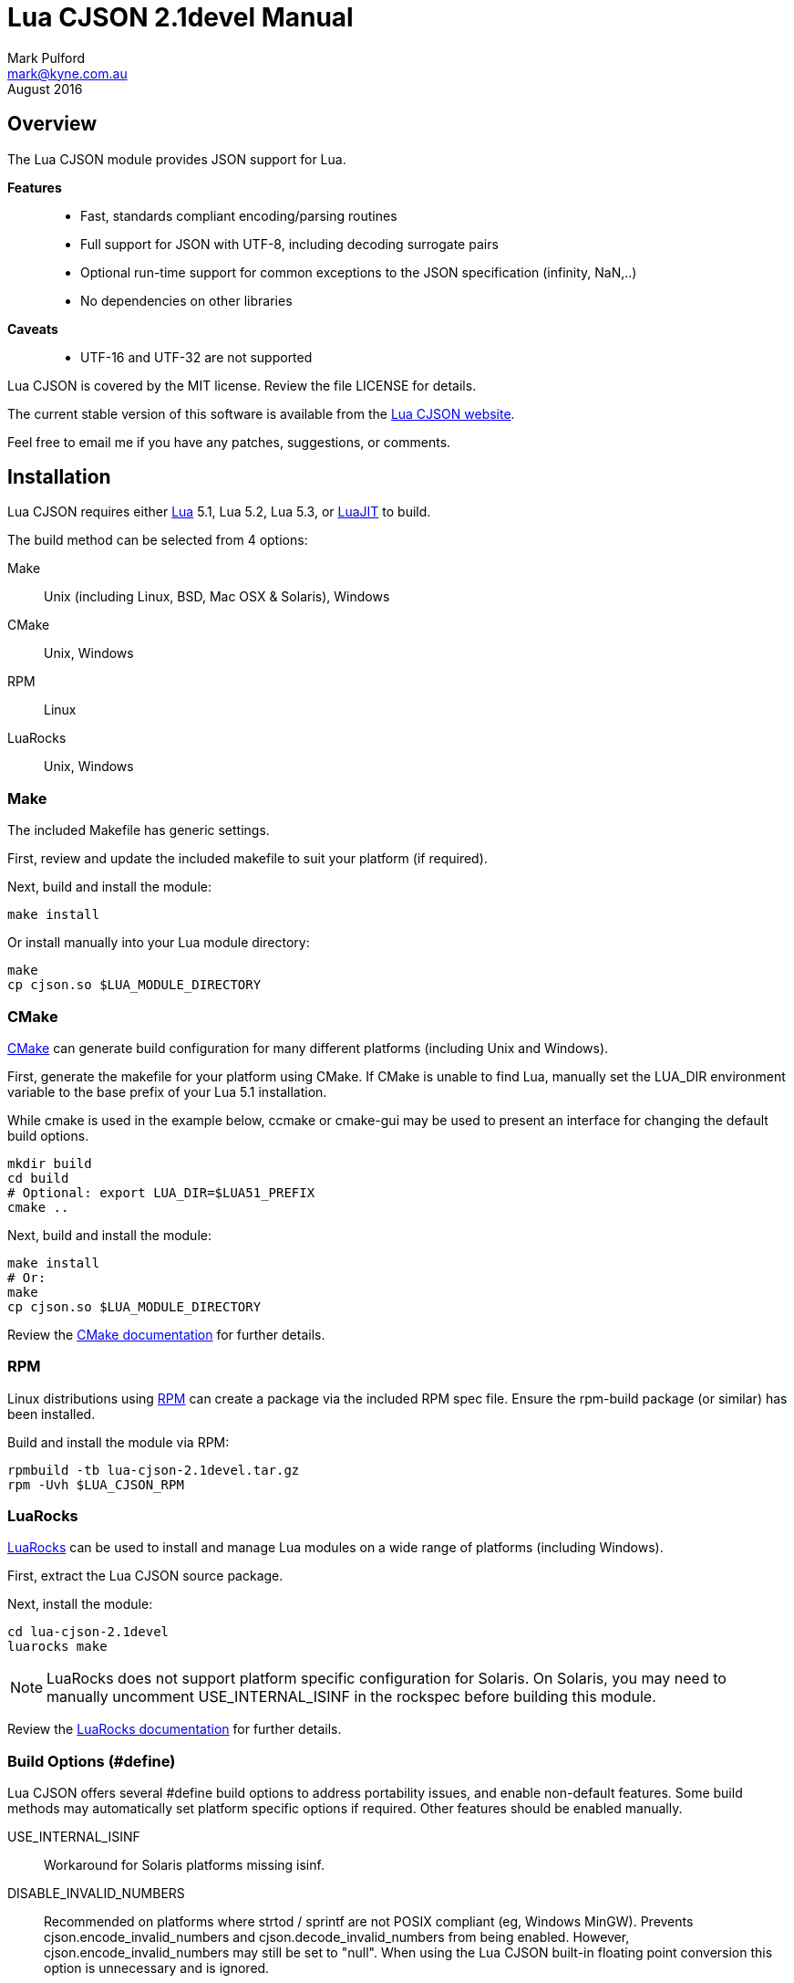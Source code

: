= Lua CJSON 2.1devel Manual =
Mark Pulford <mark@kyne.com.au>
:revdate: August 2016

Overview
--------

The Lua CJSON module provides JSON support for Lua.

*Features*::
- Fast, standards compliant encoding/parsing routines
- Full support for JSON with UTF-8, including decoding surrogate pairs
- Optional run-time support for common exceptions to the JSON
  specification (infinity, NaN,..)
- No dependencies on other libraries

*Caveats*::
- UTF-16 and UTF-32 are not supported

Lua CJSON is covered by the MIT license. Review the file +LICENSE+ for
details.

The current stable version of this software is available from the
http://www.kyne.com.au/%7Emark/software/lua-cjson.php[Lua CJSON website].

Feel free to email me if you have any patches, suggestions, or comments.


Installation
------------

Lua CJSON requires either http://www.lua.org[Lua] 5.1, Lua 5.2, Lua 5.3,
or http://www.luajit.org[LuaJIT] to build.

The build method can be selected from 4 options:

Make:: Unix (including Linux, BSD, Mac OSX & Solaris), Windows
CMake:: Unix, Windows
RPM:: Linux
LuaRocks:: Unix, Windows


Make
~~~~

The included +Makefile+ has generic settings.

First, review and update the included makefile to suit your platform (if
required).

Next, build and install the module:

[source,sh]
make install

Or install manually into your Lua module directory:

[source,sh]
make
cp cjson.so $LUA_MODULE_DIRECTORY


CMake
~~~~~

http://www.cmake.org[CMake] can generate build configuration for many
different platforms (including Unix and Windows).

First, generate the makefile for your platform using CMake. If CMake is
unable to find Lua, manually set the +LUA_DIR+ environment variable to
the base prefix of your Lua 5.1 installation.

While +cmake+ is used in the example below, +ccmake+ or +cmake-gui+ may
be used to present an interface for changing the default build options.

[source,sh]
mkdir build
cd build
# Optional: export LUA_DIR=$LUA51_PREFIX
cmake ..

Next, build and install the module:

[source,sh]
make install
# Or:
make
cp cjson.so $LUA_MODULE_DIRECTORY

Review the
http://www.cmake.org/cmake/help/documentation.html[CMake documentation]
for further details.


RPM
~~~

Linux distributions using http://rpm.org[RPM] can create a package via
the included RPM spec file. Ensure the +rpm-build+ package (or similar)
has been installed.

Build and install the module via RPM:

[source,sh]
rpmbuild -tb lua-cjson-2.1devel.tar.gz
rpm -Uvh $LUA_CJSON_RPM


LuaRocks
~~~~~~~~

http://luarocks.org[LuaRocks] can be used to install and manage Lua
modules on a wide range of platforms (including Windows).

First, extract the Lua CJSON source package.

Next, install the module:

[source,sh]
cd lua-cjson-2.1devel
luarocks make

[NOTE]
LuaRocks does not support platform specific configuration for Solaris.
On Solaris, you may need to manually uncomment +USE_INTERNAL_ISINF+ in
the rockspec before building this module.

Review the http://luarocks.org/en/Documentation[LuaRocks documentation]
for further details.


[[build_options]]
Build Options (#define)
~~~~~~~~~~~~~~~~~~~~~~~

Lua CJSON offers several +#define+ build options to address portability
issues, and enable non-default features. Some build methods may
automatically set platform specific options if required. Other features
should be enabled manually.

USE_INTERNAL_ISINF:: Workaround for Solaris platforms missing +isinf+.
DISABLE_INVALID_NUMBERS:: Recommended on platforms where +strtod+ /
  +sprintf+ are not POSIX compliant (eg, Windows MinGW). Prevents
  +cjson.encode_invalid_numbers+ and +cjson.decode_invalid_numbers+ from
  being enabled. However, +cjson.encode_invalid_numbers+ may still be
  set to +"null"+. When using the Lua CJSON built-in floating point
  conversion this option is unnecessary and is ignored.


Built-in floating point conversion
^^^^^^^^^^^^^^^^^^^^^^^^^^^^^^^^^^

Lua CJSON may be built with David Gay's
http://www.netlib.org/fp/[floating point conversion routines]. This can
increase overall performance by up to 50% on some platforms when
converting a large amount of numeric data. However, this option reduces
portability and is disabled by default.

USE_INTERNAL_FPCONV:: Enable internal number conversion routines.
IEEE_BIG_ENDIAN:: Must be set on big endian architectures.
MULTIPLE_THREADS:: Must be set if Lua CJSON may be used in a
  multi-threaded application. Requires the _pthreads_ library.


API (Functions)
---------------

Synopsis
~~~~~~~~

[source,lua]
------------
-- Module instantiation
local cjson = require "cjson"
local cjson2 = cjson.new()
local cjson_safe = require "cjson.safe"

-- Translate Lua value to/from JSON
text = cjson.encode(value)
value = cjson.decode(text)

-- Get and/or set Lua CJSON configuration
setting = cjson.decode_invalid_numbers([setting])
setting = cjson.encode_invalid_numbers([setting])
keep = cjson.encode_keep_buffer([keep])
depth = cjson.encode_max_depth([depth])
depth = cjson.decode_max_depth([depth])
convert, ratio, safe = cjson.encode_sparse_array([convert[, ratio[, safe]]])
------------


Module Instantiation
~~~~~~~~~~~~~~~~~~~~

[source,lua]
------------
local cjson = require "cjson"
local cjson2 = cjson.new()
local cjson_safe = require "cjson.safe"
------------

Import Lua CJSON via the Lua +require+ function. Lua CJSON does not
register a global module table.

The +cjson+ module will throw an error during JSON conversion if any
invalid data is encountered. Refer to <<encode,+cjson.encode+>> and
<<decode,+cjson.decode+>> for details.

The +cjson.safe+ module behaves identically to the +cjson+ module,
except when errors are encountered during JSON conversion. On error, the
+cjson_safe.encode+ and +cjson_safe.decode+ functions will return
+nil+ followed by the error message.

+cjson.new+ can be used to instantiate an independent copy of the Lua
CJSON module. The new module has a separate persistent encoding buffer,
and default settings.

Lua CJSON can support Lua implementations using multiple preemptive
threads within a single Lua state provided the persistent encoding
buffer is not shared. This can be achieved by one of the following
methods:

- Disabling the persistent encoding buffer with
  <<encode_keep_buffer,+cjson.encode_keep_buffer+>>
- Ensuring each thread calls <<encode,+cjson.encode+>> separately (ie,
  treat +cjson.encode+ as non-reentrant).
- Using a separate +cjson+ module table per preemptive thread
  (+cjson.new+)

[NOTE]
Lua CJSON uses +strtod+ and +snprintf+ to perform numeric conversion as
they are usually well supported, fast and bug free. However, these
functions require a workaround for JSON encoding/parsing under locales
using a comma decimal separator. Lua CJSON detects the current locale
during instantiation to determine and automatically implement the
workaround if required. Lua CJSON should be reinitialised via
+cjson.new+ if the locale of the current process changes. Using a
different locale per thread is not supported.


[[decode]]
decode
~~~~~~

[source,lua]
------------
value = cjson.decode(json_text)
------------

+cjson.decode+ will deserialise any UTF-8 JSON string into a Lua value
or table.

UTF-16 and UTF-32 JSON strings are not supported.

+cjson.decode+ requires that any NULL (ASCII 0) and double quote (ASCII
34) characters are escaped within strings. All escape codes will be
decoded and other bytes will be passed transparently. UTF-8 characters
are not validated during decoding and should be checked elsewhere if
required.

JSON +null+ will be converted to a NULL +lightuserdata+ value. This can
be compared with +cjson.null+ for convenience.

By default, numbers incompatible with the JSON specification (infinity,
NaN, hexadecimal) can be decoded. This default can be changed with
<<decode_invalid_numbers,+cjson.decode_invalid_numbers+>>.

.Example: Decoding
[source,lua]
json_text = '[ true, { "foo": "bar" } ]'
value = cjson.decode(json_text)
-- Returns: { true, { foo = "bar" } }

[CAUTION]
Care must be taken after decoding JSON objects with numeric keys. Each
numeric key will be stored as a Lua +string+. Any subsequent code
assuming type +number+ may break.


[[decode_invalid_numbers]]
decode_invalid_numbers
~~~~~~~~~~~~~~~~~~~~~~

[source,lua]
------------
setting = cjson.decode_invalid_numbers([setting])
-- "setting" must be a boolean. Default: true.
------------

Lua CJSON may generate an error when trying to decode numbers not
supported by the JSON specification. _Invalid numbers_ are defined as:

- infinity
- NaN
- hexadecimal

Available settings:

+true+:: Accept and decode _invalid numbers_. This is the default
  setting.
+false+:: Throw an error when _invalid numbers_ are encountered.

The current setting is always returned, and is only updated when an
argument is provided.


[[decode_max_depth]]
decode_max_depth
~~~~~~~~~~~~~~~~

[source,lua]
------------
depth = cjson.decode_max_depth([depth])
-- "depth" must be a positive integer. Default: 1000.
------------

Lua CJSON will generate an error when parsing deeply nested JSON once
the maximum array/object depth has been exceeded. This check prevents
unnecessarily complicated JSON from slowing down the application, or
crashing the application due to lack of process stack space.

An error may be generated before the depth limit is hit if Lua is unable
to allocate more objects on the Lua stack.

By default, Lua CJSON will reject JSON with arrays and/or objects nested
more than 1000 levels deep.

The current setting is always returned, and is only updated when an
argument is provided.


[[encode]]
encode
~~~~~~

[source,lua]
------------
json_text = cjson.encode(value)
------------

+cjson.encode+ will serialise a Lua value into a string containing the
JSON representation.

+cjson.encode+ supports the following types:

- +boolean+
- +lightuserdata+ (NULL value only)
- +nil+
- +number+
- +string+
- +table+

The remaining Lua types will generate an error:

- +function+
- +lightuserdata+ (non-NULL values)
- +thread+
- +userdata+

By default, numbers are encoded with 14 significant digits. Refer to
<<encode_number_precision,+cjson.encode_number_precision+>> for details.

Lua CJSON will escape the following characters within each UTF-8 string:

- Control characters (ASCII 0 - 31)
- Double quote (ASCII 34)
- Blackslash (ASCII 92)
- Delete (ASCII 127)

All other bytes are passed transparently.

[CAUTION]
=========
Lua CJSON will successfully encode/decode binary strings, but this is
technically not supported by JSON and may not be compatible with other
JSON libraries. To ensure the output is valid JSON, applications should
ensure all Lua strings passed to +cjson.encode+ are UTF-8.

Base64 is commonly used to encode binary data as the most efficient
encoding under UTF-8 can only reduce the encoded size by a further
&#126;8%. Lua Base64 routines can be found in the
http://w3.impa.br/%7Ediego/software/luasocket/[LuaSocket] and
http://www.tecgraf.puc-rio.br/%7Elhf/ftp/lua/#lbase64[lbase64] packages.
=========

Lua CJSON uses a heuristic to determine whether to encode a Lua table as
a JSON array or an object. A Lua table with only positive integer keys
of type +number+ will be encoded as a JSON array. All other tables will
be encoded as a JSON object.

Lua CJSON does not use metamethods when serialising tables.

- +rawget+ is used to iterate over Lua arrays
- +next+ is used to iterate over Lua objects

Lua arrays with missing entries (_sparse arrays_) may optionally be
encoded in several different ways. Refer to
<<encode_sparse_array,+cjson.encode_sparse_array+>> for details.

JSON object keys are always strings. Hence +cjson.encode+ only supports
table keys which are type +number+ or +string+. All other types will
generate an error.

[NOTE]
Standards compliant JSON must be encapsulated in either an object (+{}+)
or an array (+[]+). If strictly standards compliant JSON is desired, a
table must be passed to +cjson.encode+.

By default, encoding the following Lua values will generate errors:

- Numbers incompatible with the JSON specification (infinity, NaN)
- Tables nested more than 1000 levels deep
- Excessively sparse Lua arrays

These defaults can be changed with:

- <<encode_invalid_numbers,+cjson.encode_invalid_numbers+>>
- <<encode_max_depth,+cjson.encode_max_depth+>>
- <<encode_sparse_array,+cjson.encode_sparse_array+>>

.Example: Encoding
[source,lua]
value = { true, { foo = "bar" } }
json_text = cjson.encode(value)
-- Returns: '[true,{"foo":"bar"}]'


[[encode_invalid_numbers]]
encode_invalid_numbers
~~~~~~~~~~~~~~~~~~~~~~
[source,lua]
------------
setting = cjson.encode_invalid_numbers([setting])
-- "setting" must a boolean or "null". Default: false.
------------

Lua CJSON may generate an error when encoding floating point numbers not
supported by the JSON specification (_invalid numbers_):

- infinity
- NaN

Available settings:

+true+:: Allow _invalid numbers_ to be encoded using the Javascript
  compatible values +NaN+ and +Infinity+. This will generate
  non-standard JSON, but these values are supported by some libraries.
+"null"+:: Encode _invalid numbers_ as a JSON +null+ value. This allows
  infinity and NaN to be encoded into valid JSON.
+false+:: Throw an error when attempting to encode _invalid numbers_.
  This is the default setting.

The current setting is always returned, and is only updated when an
argument is provided.


[[encode_keep_buffer]]
encode_keep_buffer
~~~~~~~~~~~~~~~~~~

[source,lua]
------------
keep = cjson.encode_keep_buffer([keep])
-- "keep" must be a boolean. Default: true.
------------

Lua CJSON can reuse the JSON encoding buffer to improve performance.

Available settings:

+true+:: The buffer will grow to the largest size required and is not
  freed until the Lua CJSON module is garbage collected. This is the
  default setting.
+false+:: Free the encode buffer after each call to +cjson.encode+.

The current setting is always returned, and is only updated when an
argument is provided.


[[encode_max_depth]]
encode_max_depth
~~~~~~~~~~~~~~~~

[source,lua]
------------
depth = cjson.encode_max_depth([depth])
-- "depth" must be a positive integer. Default: 1000.
------------

Once the maximum table depth has been exceeded Lua CJSON will generate
an error. This prevents a deeply nested or recursive data structure from
crashing the application.

By default, Lua CJSON will generate an error when trying to encode data
structures with more than 1000 nested tables.

The current setting is always returned, and is only updated when an
argument is provided.

.Example: Recursive Lua table
[source,lua]
a = {}; a[1] = a


[[encode_number_precision]]
encode_number_precision
~~~~~~~~~~~~~~~~~~~~~~~

[source,lua]
------------
precision = cjson.encode_number_precision([precision])
-- "precision" must be an integer between 1 and 14. Default: 14.
------------

The amount of significant digits returned by Lua CJSON when encoding
numbers can be changed to balance accuracy versus performance. For data
structures containing many numbers, setting
+cjson.encode_number_precision+ to a smaller integer, for example +3+,
can improve encoding performance by up to 50%.

By default, Lua CJSON will output 14 significant digits when converting
a number to text.

The current setting is always returned, and is only updated when an
argument is provided.


[[encode_sparse_array]]
encode_sparse_array
~~~~~~~~~~~~~~~~~~~

[source,lua]
------------
convert, ratio, safe = cjson.encode_sparse_array([convert[, ratio[, safe]]])
-- "convert" must be a boolean. Default: false.
-- "ratio" must be a positive integer. Default: 2.
-- "safe" must be a positive integer. Default: 10.
------------

Lua CJSON classifies a Lua table into one of three kinds when encoding a
JSON array. This is determined by the number of values missing from the
Lua array as follows:

Normal:: All values are available.
Sparse:: At least 1 value is missing.
Excessively sparse:: The number of values missing exceeds the configured
  ratio.

Lua CJSON encodes sparse Lua arrays as JSON arrays using JSON +null+ for
the missing entries.

An array is excessively sparse when all the following conditions are
met:

- +ratio+ > +0+
- _maximum_index_ > +safe+
- _maximum_index_ > _item_count_ * +ratio+

Lua CJSON will never consider an array to be _excessively sparse_ when
+ratio+ = +0+. The +safe+ limit ensures that small Lua arrays are always
encoded as sparse arrays.

By default, attempting to encode an _excessively sparse_ array will
generate an error. If +convert+ is set to +true+, _excessively sparse_
arrays will be converted to a JSON object.

The current settings are always returned. A particular setting is only
changed when the argument is provided (non-++nil++).

.Example: Encoding a sparse array
[source,lua]
cjson.encode({ [3] = "data" })
-- Returns: '[null,null,"data"]'

.Example: Enabling conversion to a JSON object
[source,lua]
cjson.encode_sparse_array(true)
cjson.encode({ [1000] = "excessively sparse" })
-- Returns: '{"1000":"excessively sparse"}'


API (Variables)
---------------

_NAME
~~~~~

The name of the Lua CJSON module (+"cjson"+).


_VERSION
~~~~~~~~

The version number of the Lua CJSON module (+"2.1devel"+).


null
~~~~

Lua CJSON decodes JSON +null+ as a Lua +lightuserdata+ NULL pointer.
+cjson.null+ is provided for comparison.


[sect1]
References
----------

- http://tools.ietf.org/html/rfc4627[RFC 4627]
- http://www.json.org/[JSON website]


// vi:ft=asciidoc tw=72:
